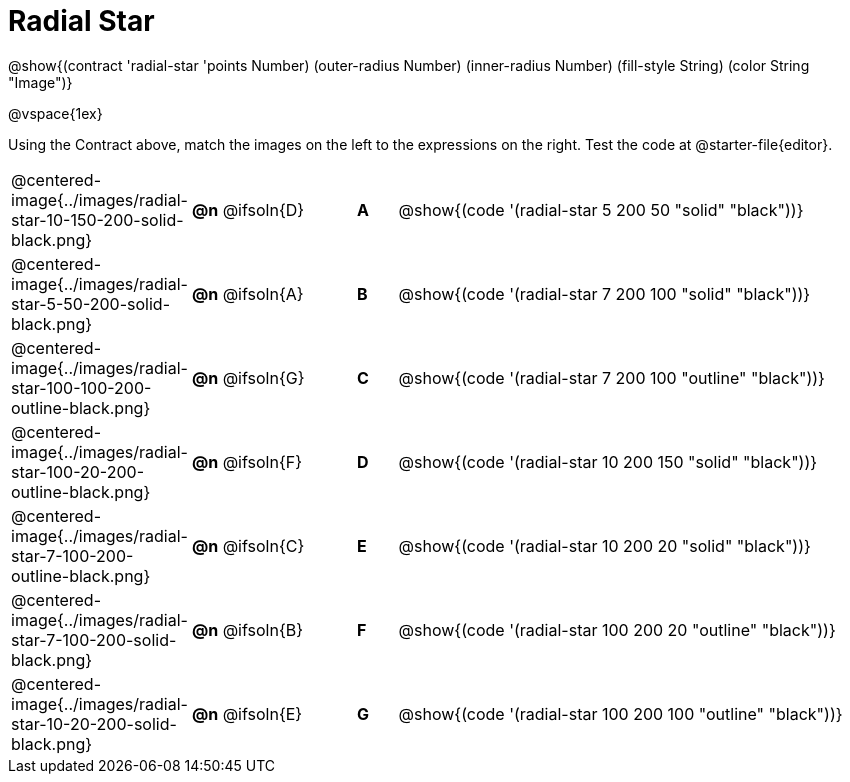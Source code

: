 = Radial Star

++++
<style>
.fitbruby { min-width: 7.85em; }

/* Format matching answers to render with an arrow */
.solution::before{ content: ' → '; }
</style>
++++

@show{(contract 'radial-star '((points Number) (outer-radius Number) (inner-radius Number) (fill-style String) (color String)) "Image")}

@vspace{1ex}

Using the Contract above, match the images on the left to the expressions on the right. Test the code at @starter-file{editor}.

[.FillVerticalSpace, cols="^.^3,^.^3a,1,^.^1a,^.^12a",stripes="none",grid="none",frame="none"]
|===

| @centered-image{../images/radial-star-10-150-200-solid-black.png}
| *@n* @ifsoln{D} || *A*
| @show{(code '(radial-star 5 200 50 "solid" "black"))}

| @centered-image{../images/radial-star-5-50-200-solid-black.png}
| *@n* @ifsoln{A} || *B*
| @show{(code '(radial-star 7 200 100 "solid" "black"))}

| @centered-image{../images/radial-star-100-100-200-outline-black.png}
| *@n* @ifsoln{G} || *C*
| @show{(code '(radial-star 7 200 100 "outline" "black"))}

| @centered-image{../images/radial-star-100-20-200-outline-black.png}
| *@n* @ifsoln{F} || *D*
| @show{(code '(radial-star 10 200 150 "solid" "black"))}

| @centered-image{../images/radial-star-7-100-200-outline-black.png}
| *@n* @ifsoln{C} || *E*
| @show{(code '(radial-star 10 200 20 "solid" "black"))}

| @centered-image{../images/radial-star-7-100-200-solid-black.png}
| *@n* @ifsoln{B} || *F*
| @show{(code '(radial-star 100 200 20 "outline" "black"))}

| @centered-image{../images/radial-star-10-20-200-solid-black.png}
| *@n* @ifsoln{E} || *G*
| @show{(code '(radial-star 100 200 100 "outline" "black"))}

|===
